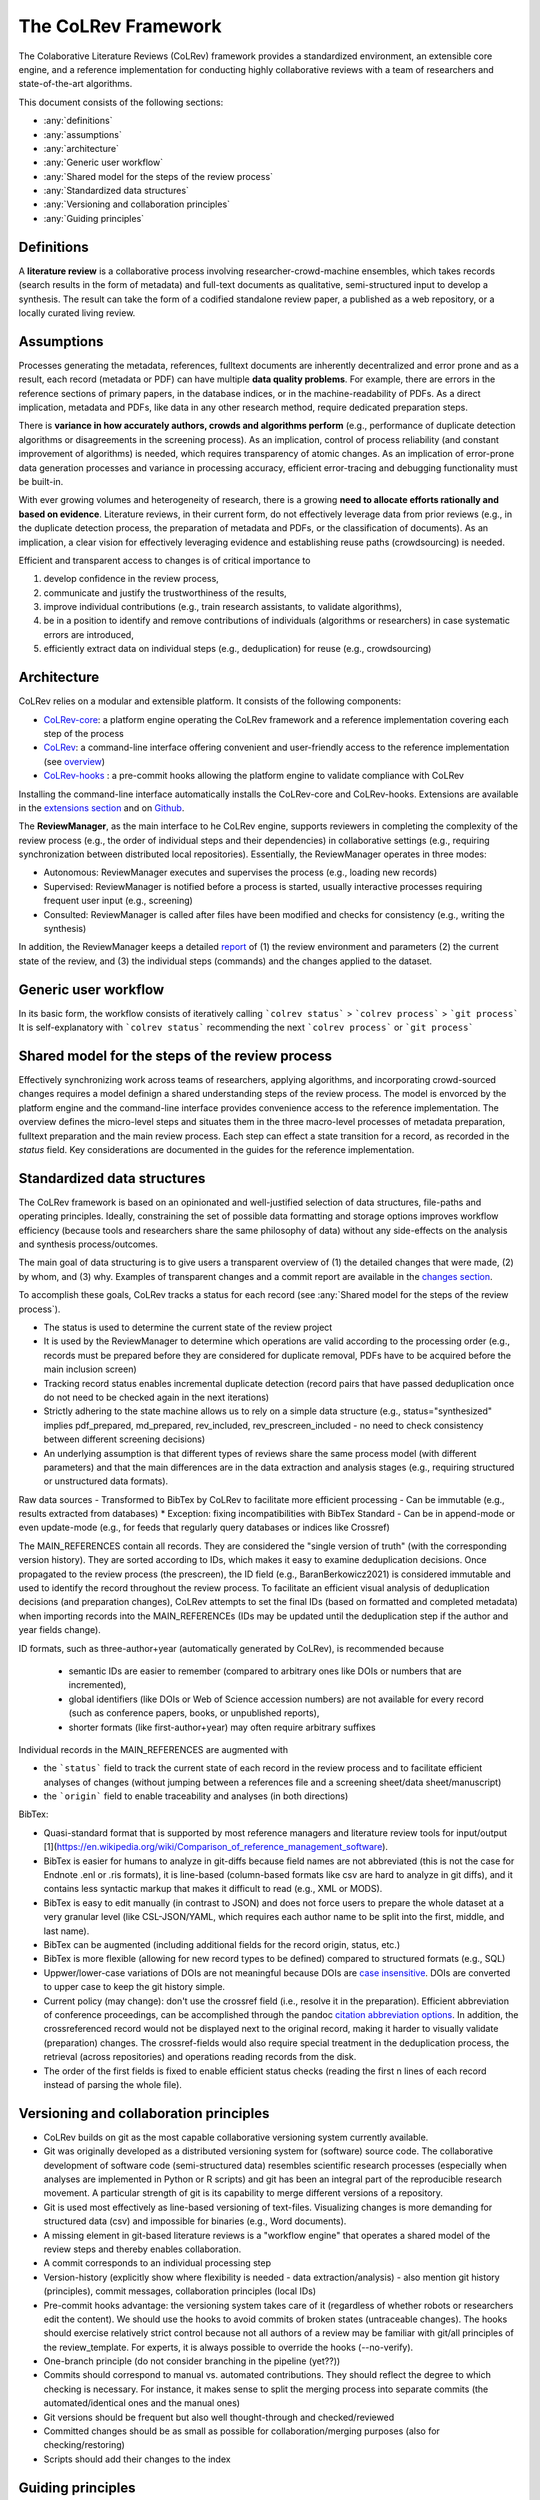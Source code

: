 
The CoLRev Framework
====================================

The Colaborative Literature Reviews (CoLRev) framework provides a standardized environment, an extensible core engine, and a reference implementation for conducting highly collaborative reviews with a team of researchers and state-of-the-art algorithms.

This document consists of the following sections:

- :any:`definitions`
- :any:`assumptions`
- :any:`architecture`
- :any:`Generic user workflow`
- :any:`Shared model for the steps of the review process`
- :any:`Standardized data structures`
- :any:`Versioning and collaboration principles`
- :any:`Guiding principles`

.. _definitions:

Definitions
---------------

A **literature review** is a collaborative process involving researcher-crowd-machine ensembles, which takes records (search results in the form of metadata) and full-text documents as qualitative, semi-structured input to develop a synthesis. The result can take the form of a codified standalone review paper, a published as a web repository, or a locally curated living review.

.. _assumptions:

Assumptions
------------

Processes generating the metadata, references, fulltext documents are inherently decentralized and error prone and as a result, each record (metadata or PDF) can have multiple **data quality problems**.
For example, there are errors in the reference sections of primary papers, in the database indices, or in the machine-readability of PDFs.
As a direct implication, metadata and PDFs, like data in any other research method, require dedicated preparation steps.

There is **variance in how accurately authors, crowds and algorithms perform** (e.g., performance of duplicate detection algorithms or disagreements in the screening process).
As an implication, control of process reliability (and constant improvement of algorithms) is needed, which requires transparency of atomic changes.
As an implication of error-prone data generation processes and variance in processing accuracy, efficient error-tracing and debugging functionality must be built-in.

With ever growing volumes and heterogeneity of research, there is a growing **need to allocate efforts rationally and based on evidence**.
Literature reviews, in their current form, do not effectively leverage data from prior reviews (e.g., in the duplicate detection process, the preparation of metadata and PDFs, or the classification of documents).
As an implication, a clear vision for effectively leveraging evidence and establishing reuse paths (crowdsourcing) is needed.

Efficient and transparent access to changes is of critical importance to

1. develop confidence in the review process,
2. communicate and justify the trustworthiness of the results,
3. improve individual contributions (e.g., train research assistants, to validate algorithms),
4. be in a position to identify and remove contributions of individuals (algorithms or researchers) in case systematic errors are introduced,
5. efficiently extract data on individual steps (e.g., deduplication) for reuse (e.g., crowdsourcing)

.. figure:: ../../figures/macro_framework.svg
   :alt: Macro framework

.. _architecture:

Architecture
---------------------

CoLRev relies on a modular and extensible platform. It consists of the following components:

- `CoLRev-core`_: a platform engine operating the CoLRev framework and a reference implementation covering each step of the process
- `CoLRev`_: a command-line interface offering convenient and user-friendly access to the reference implementation (see `overview <../guides/overview.html>`_)
- `CoLRev-hooks`_ : a pre-commit hooks allowing the platform engine to validate compliance with CoLRev

Installing the command-line interface automatically installs the CoLRev-core and CoLRev-hooks.
Extensions are available in the `extensions section <resources/extensions.html>`_ and on `Github <https://github.com/topics/colrev-extension>`_.


The **ReviewManager**, as the main interface to he CoLRev engine, supports reviewers in completing the complexity of the review process (e.g., the order of individual steps and their dependencies) in collaborative settings (e.g., requiring synchronization between distributed local repositories).
Essentially, the ReviewManager operates in three modes:

- Autonomous: ReviewManager executes and supervises the process (e.g., loading new records)
- Supervised: ReviewManager is notified before a process is started, usually interactive processes requiring frequent user input (e.g., screening)
- Consulted: ReviewManager is called after files have been modified and checks for consistency (e.g., writing the synthesis)

In addition, the ReviewManager keeps a detailed `report <../guides/changes.html#git-commit-report>`_ of (1) the review environment and parameters (2) the current state of the review, and (3) the individual steps (commands) and the changes applied to the dataset.

.. _Generic user workflow:

Generic user workflow
-------------------------

In its basic form, the workflow consists of iteratively calling ```colrev status``` > ```colrev process``` > ```git process```
It is self-explanatory with ```colrev status``` recommending the next ```colrev process``` or ```git process```

.. figure:: ../../figures/workflow-cycle.svg
   :width: 700
   :alt: Workflow cycle

.. _Shared model for the steps of the review process:

Shared model for the steps of the review process
-------------------------------------------------------------------

Effectively synchronizing work across teams of researchers, applying algorithms, and incorporating crowd-sourced changes requires a model definign a shared understanding steps of the review process.
The model is envorced by the platform engine and the command-line interface provides convenience access to the reference implementation.
The overview defines the micro-level steps and situates them in the three macro-level processes of metadata preparation, fulltext preparation and the main review process.
Each step can effect a state transition for a record, as recorded in the *status* field.
Key considerations are documented in the guides for the reference implementation.

.. figure:: ../../figures/state-machine.svg
   :width: 700
   :alt: Overview of states

.. _Standardized data structures:

Standardized data structures
---------------------------------

The CoLRev framework is based on an opinionated and well-justified selection of data structures, file-paths and operating principles.
Ideally, constraining the set of possible data formatting and storage options improves workflow efficiency (because tools and researchers share the same philosophy of data) without any side-effects on the analysis and synthesis process/outcomes.

The main goal of data structuring is to give users a transparent overview of (1) the detailed changes that were made, (2) by whom, and (3) why.
Examples of transparent changes and a commit report are available in the `changes section <../guides/changes.html>`_.

To accomplish these goals, CoLRev tracks a status for each record (see :any:`Shared model for the steps of the review process`).

- The status is used to determine the current state of the review project
- It is used by the ReviewManager to determine which operations are valid according to the processing order (e.g., records must be prepared before they are considered for duplicate removal, PDFs have to be acquired before the main inclusion screen)
- Tracking record status enables incremental duplicate detection (record pairs that have passed deduplication once do not need to be checked again in the next iterations)
- Strictly adhering to the state machine allows us to rely on a simple data structure (e.g., status="synthesized" implies pdf_prepared, md_prepared, rev_included, rev_prescreen_included - no need to check consistency between different screening decisions)
- An underlying assumption is that different types of reviews share the same process model (with different parameters) and that the main differences are in the data extraction and analysis stages (e.g., requiring structured or unstructured data formats).

Raw data sources
- Transformed to BibTex by CoLRev to facilitate more efficient processing
- Can be immutable (e.g., results extracted from databases) * Exception: fixing incompatibilities with BibTex Standard
- Can be in append-mode or even update-mode (e.g., for feeds that regularly query databases or indices like Crossref)

The MAIN_REFERENCES contain all records.
They are considered the "single version of truth" (with the corresponding version history).
They are sorted according to IDs, which makes it easy to examine deduplication decisions. Once propagated to the review process (the prescreen), the ID field (e.g., BaranBerkowicz2021) is considered immutable and used to identify the record throughout the review process.
To facilitate an efficient visual analysis of deduplication decisions (and preparation changes), CoLRev attempts to set the final IDs (based on formatted and completed metadata) when importing records into the MAIN_REFERENCEs (IDs may be updated until the deduplication step if the author and year fields change).

ID formats, such as three-author+year (automatically generated by CoLRev), is recommended because

  - semantic IDs are easier to remember (compared to arbitrary ones like DOIs or numbers that are incremented),
  - global identifiers (like DOIs or Web of Science accession numbers) are not available for every record (such as conference papers, books, or unpublished reports),
  - shorter formats (like first-author+year) may often require arbitrary suffixes

Individual records in the MAIN_REFERENCES are augmented with

- the ```status``` field to track the current state of each record in the review process and to facilitate efficient analyses of changes (without jumping between a references file and a screening sheet/data sheet/manuscript)
- the ```origin``` field to enable traceability and analyses (in both directions)

BibTex:

- Quasi-standard format that is supported by most reference managers and literature review tools for input/output [1](https://en.wikipedia.org/wiki/Comparison_of_reference_management_software).
- BibTex is easier for humans to analyze in git-diffs because field names are not abbreviated (this is not the case for Endnote .enl or .ris formats), it is line-based (column-based formats like csv are hard to analyze in git diffs), and it contains less syntactic markup that makes it difficult to read (e.g., XML or MODS).
- BibTex is easy to edit manually (in contrast to JSON) and does not force users to prepare the whole dataset at a very granular level (like CSL-JSON/YAML, which requires each author name to be split into the first, middle, and last name).
- BibTex can be augmented (including additional fields for the record origin, status, etc.)
- BibTex is more flexible (allowing for new record types to be defined) compared to structured formats (e.g., SQL)
- Uppwer/lower-case variations of DOIs are not meaningful because DOIs are `case insensitive <https://www.doi.org/doi_handbook/2_Numbering.html>`_. DOIs are converted to upper case to keep the git history simple.
- Current policy (may change): don't use the crossref field (i.e., resolve it in the preparation). Efficient abbreviation of conference proceedings, can be accomplished through the pandoc `citation abbreviation options <https://pandoc.org/MANUAL.html#option--citation-abbreviations>`_. In addition, the crossreferenced record would not be displayed next to the original record, making it harder to visually validate (preparation) changes. The crossref-fields would also require special treatment in the deduplication process, the retrieval (across repositories) and operations reading records from the disk.
- The order of the first fields is fixed to enable efficient status checks (reading the first n lines of each record instead of parsing the whole file).

.. _CoLRev: https://github.com/geritwagner/colrev
.. _CoLRev-core: https://github.com/geritwagner/colrev_core
.. _CoLRev-hooks: https://github.com/geritwagner/colrev-hooks
.. _CoLRev-extensions: https://github.com/topics/colrev-extension

.. _Versioning and collaboration principles:

Versioning and collaboration principles
--------------------------------------------------

- CoLRev builds on git as the most capable collaborative versioning system currently available.
- Git was originally developed as a distributed versioning system for (software) source code. The collaborative development of software code (semi-structured data) resembles scientific research processes (especially when analyses are implemented in Python or R scripts) and git has been an integral part of the reproducible research movement. A particular strength of git is its capability to merge different versions of a repository.
- Git is used most effectively as line-based versioning of text-files. Visualizing changes is more demanding for structured data (csv) and impossible for binaries (e.g., Word documents).
- A missing element in git-based literature reviews is a "workflow engine" that operates a shared model of the review steps and thereby enables collaboration.
- A commit corresponds to an individual processing step
- Version-history  (explicitly show where flexibility is needed - data extraction/analysis) - also mention git history (principles), commit messages, collaboration principles (local IDs)
- Pre-commit hooks advantage: the versioning system takes care of it (regardless of whether robots or researchers edit the content). We should use the hooks to avoid commits of broken states (untraceable changes). The hooks should exercise relatively strict control because not all authors of a review may be familiar with git/all principles of the review_template. For experts, it is always possible to override the hooks (--no-verify).
- One-branch principle (do not consider branching in the pipeline (yet??))
- Commits should correspond to manual vs. automated contributions. They should reflect the degree to which checking is necessary. For instance, it makes sense to split the merging process into separate commits (the automated/identical ones and the manual ones)
- Git versions should be frequent but also well thought-through and checked/reviewed
- Committed changes should be as small as possible for collaboration/merging purposes (also for checking/restoring)
- Scripts should add their changes to the index

.. _Guiding principles:

Guiding principles
---------------------

- Open source software (facilitate competition without lock-in, extensibility)
- Leverage powerful tools and libraries (their ongoing improvements)
- Integration with other tools/environments
- Transparency
- Design for humans (set reasonable defaults that are in line with a systematic approach, make commands and code self-explanatory, human processing time is valuable - prefer supervised execution and correction of algorithms to highly labor-intensive manual editing when algorithm performance is reasonably high, make it easy to identify, trace and correct errors in the project and at source)
